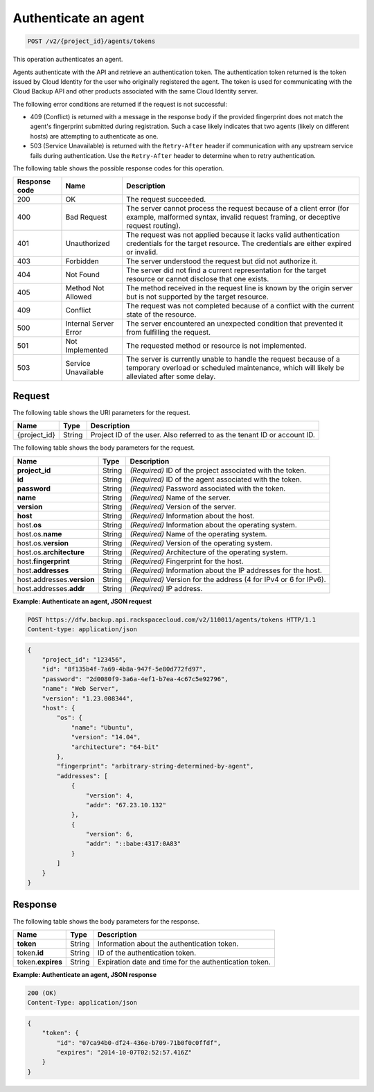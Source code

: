 .. _post-authenticate-an-agent:

Authenticate an agent
^^^^^^^^^^^^^^^^^^^^^

.. code::

    POST /v2/{project_id}/agents/tokens

This operation authenticates an agent.

Agents authenticate with the API and retrieve an authentication token. The
authentication token returned is the token issued by Cloud Identity for the
user who originally registered the agent. The token is used for communicating
with the Cloud Backup API and other products associated with the same Cloud
Identity server.

The following error conditions are returned if the request is not successful:

* 409 (Conflict) is returned with a message in the response body if the
  provided fingerprint does not match the agent's fingerprint submitted during
  registration. Such a case likely indicates that two agents (likely on
  different hosts) are attempting to authenticate as one.
* 503 (Service Unavailable) is returned with the ``Retry-After`` header if
  communication with any upstream service fails during authentication. Use the
  ``Retry-After`` header to determine when to retry authentication.

The following table shows the possible response codes for this operation.

+---------------+-----------------+-----------------------------------------------------------+
|Response code  |Name             |Description                                                |
+===============+=================+===========================================================+
|200            | OK              | The request succeeded.                                    |
+---------------+-----------------+-----------------------------------------------------------+
|400            | Bad Request     | The server cannot process the request because of a client |
|               |                 | error (for example, malformed syntax, invalid request     |
|               |                 | framing, or deceptive request routing).                   |
+---------------+-----------------+-----------------------------------------------------------+
|401            | Unauthorized    | The request was not applied because it lacks valid        |
|               |                 | authentication credentials for the target resource.       |
|               |                 | The credentials are either expired or invalid.            |
+---------------+-----------------+-----------------------------------------------------------+
|403            | Forbidden       | The server understood the request but did not authorize   |
|               |                 | it.                                                       |
+---------------+-----------------+-----------------------------------------------------------+
|404            | Not Found       | The server did not find a current representation for the  |
|               |                 | target resource or cannot disclose that one exists.       |
+---------------+-----------------+-----------------------------------------------------------+
|405            | Method Not      | The method received in the request line is                |
|               | Allowed         | known by the origin server but is not supported by        |
|               |                 | the target resource.                                      |
+---------------+-----------------+-----------------------------------------------------------+
|409            | Conflict        | The request was not completed because of a conflict with  |
|               |                 | the current state of the resource.                        |
+---------------+-----------------+-----------------------------------------------------------+
|500            | Internal Server | The server encountered an unexpected condition            |
|               | Error           | that prevented it from fulfilling the request.            |
+---------------+-----------------+-----------------------------------------------------------+
|501            | Not Implemented | The requested method or resource is not implemented.      |
+---------------+-----------------+-----------------------------------------------------------+
|503            | Service         | The server is currently unable to handle the request      |
|               | Unavailable     | because of a temporary overload or scheduled maintenance, |
|               |                 | which will likely be alleviated after some delay.         |
+---------------+-----------------+-----------------------------------------------------------+

Request
"""""""

The following table shows the URI parameters for the request.

+--------------------------+-------------------------+-------------------------+
|Name                      |Type                     |Description              |
+==========================+=========================+=========================+
|{project_id}              |String                   |Project ID of the user.  |
|                          |                         |Also referred to as the  |
|                          |                         |tenant ID or account ID. |
+--------------------------+-------------------------+-------------------------+

The following table shows the body parameters for the request.

+--------------------------+-------------------------+-------------------------+
|Name                      |Type                     |Description              |
+==========================+=========================+=========================+
|\ **project_id**          |String                   |*(Required)*             |
|                          |                         |ID of the project        |
|                          |                         |associated with the      |
|                          |                         |token.                   |
+--------------------------+-------------------------+-------------------------+
|\ **id**                  |String                   |*(Required)*             |
|                          |                         |ID of the agent          |
|                          |                         |associated with the      |
|                          |                         |token.                   |
+--------------------------+-------------------------+-------------------------+
|\ **password**            |String                   |*(Required)*             |
|                          |                         |Password associated with |
|                          |                         |the token.               |
+--------------------------+-------------------------+-------------------------+
|\ **name**                |String                   |*(Required)*             |
|                          |                         |Name of the server.      |
+--------------------------+-------------------------+-------------------------+
|\ **version**             |String                   |*(Required)*             |
|                          |                         |Version of the server.   |
+--------------------------+-------------------------+-------------------------+
|\ **host**                |String                   |*(Required)*             |
|                          |                         |Information about the    |
|                          |                         |host.                    |
+--------------------------+-------------------------+-------------------------+
|host.\ **os**             |String                   |*(Required)*             |
|                          |                         |Information about the    |
|                          |                         |operating system.        |
+--------------------------+-------------------------+-------------------------+
|host.os.\ **name**        |String                   |*(Required)*             |
|                          |                         |Name of the operating    |
|                          |                         |system.                  |
+--------------------------+-------------------------+-------------------------+
|host.os.\ **version**     |String                   |*(Required)*             |
|                          |                         |Version of the operating |
|                          |                         |system.                  |
+--------------------------+-------------------------+-------------------------+
|host.os.\ **architecture**|String                   |*(Required)*             |
|                          |                         |Architecture of the      |
|                          |                         |operating system.        |
+--------------------------+-------------------------+-------------------------+
|host.\ **fingerprint**    |String                   |*(Required)*             |
|                          |                         |Fingerprint for the      |
|                          |                         |host.                    |
+--------------------------+-------------------------+-------------------------+
|host.\ **addresses**      |String                   |*(Required)*             |
|                          |                         |Information about the IP |
|                          |                         |addresses for the host.  |
+--------------------------+-------------------------+-------------------------+
|host.addresses.\          |String                   |*(Required)*             |
|**version**               |                         |Version for the address  |
|                          |                         |(4 for IPv4 or 6 for     |
|                          |                         |IPv6).                   |
+--------------------------+-------------------------+-------------------------+
|host.\ addresses.\        |String                   |*(Required)*             |
|**addr**                  |                         |IP address.              |
+--------------------------+-------------------------+-------------------------+

**Example: Authenticate an agent, JSON request**

.. code::

   POST https://dfw.backup.api.rackspacecloud.com/v2/110011/agents/tokens HTTP/1.1
   Content-type: application/json

.. code::

   {
       "project_id": "123456",
       "id": "8f135b4f-7a69-4b8a-947f-5e80d772fd97",
       "password": "2d0080f9-3a6a-4ef1-b7ea-4c67c5e92796",
       "name": "Web Server",
       "version": "1.23.008344",
       "host": {
           "os": {
               "name": "Ubuntu",
               "version": "14.04",
               "architecture": "64-bit"
           },
           "fingerprint": "arbitrary-string-determined-by-agent",
           "addresses": [
               {
                   "version": 4,
                   "addr": "67.23.10.132"
               },
               {
                   "version": 6,
                   "addr": "::babe:4317:0A83"
               }
           ]
       }
   }

Response
""""""""

The following table shows the body parameters for the response.

+--------------------------+-------------------------+-------------------------+
|Name                      |Type                     |Description              |
+==========================+=========================+=========================+
|\ **token**               |String                   |Information about the    |
|                          |                         |authentication token.    |
+--------------------------+-------------------------+-------------------------+
|token.\ **id**            |String                   |ID of the authentication |
|                          |                         |token.                   |
+--------------------------+-------------------------+-------------------------+
|token.\ **expires**       |String                   |Expiration date and time |
|                          |                         |for the authentication   |
|                          |                         |token.                   |
+--------------------------+-------------------------+-------------------------+

**Example: Authenticate an agent, JSON response**

.. code::

   200 (OK)
   Content-Type: application/json

.. code::

   {
       "token": {
           "id": "07ca94b0-df24-436e-b709-71b0f0c0ffdf",
           "expires": "2014-10-07T02:52:57.416Z"
       }
   }
